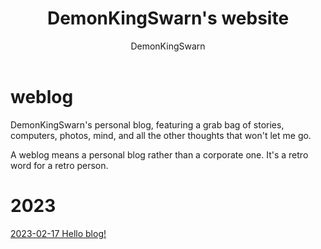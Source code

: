 #+TITLE: DemonKingSwarn's website
#+AUTHOR: DemonKingSwarn

* weblog

DemonKingSwarn's personal blog, featuring a grab bag of stories, computers, photos, mind, and all the other thoughts that won't let me go.

A weblog means a personal blog rather than a corporate one. It's a retro word for a retro person.

* 2023
[[https://demonkingswarn.is-a.dev/blog/2023/02/17/hello-blog.html][2023-02-17 Hello blog!]]

